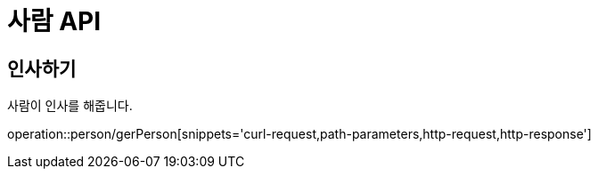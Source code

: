 = 사람 API

== 인사하기
사람이 인사를 해줍니다.

operation::person/gerPerson[snippets='curl-request,path-parameters,http-request,http-response']


